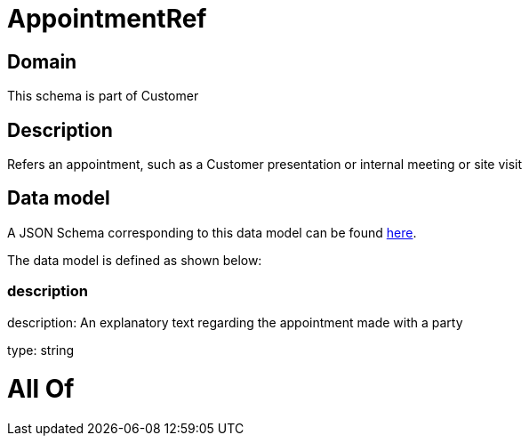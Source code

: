 = AppointmentRef

[#domain]
== Domain

This schema is part of Customer

[#description]
== Description

Refers an appointment, such as a Customer presentation or internal meeting or site visit


[#data_model]
== Data model

A JSON Schema corresponding to this data model can be found https://tmforum.org[here].

The data model is defined as shown below:


=== description
description: An explanatory text regarding the appointment made with a party

type: string


= All Of 
